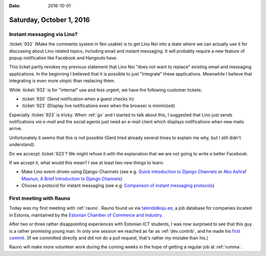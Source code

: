 :date: 2016-10-01

=========================
Saturday, October 1, 2016
=========================

Instant messaging via Lino?
===========================

:ticket:`932` (Make the comments system in Noi usable) is to get Lino
Noi into a state where we can actually use it for discussing about
Lino related topics, including email and instant messaging.  It will
probably require a new feature of popup notification like Facebook and
Hangouts have.

This ticket partly revokes my previous statement that Lino Noi "does
not want to replace" existing email and messaging applications. In the
beginning I believed that it is possible to just "integrate" these
applications. Meanwhile I believe that integrating is even more utopic
than replacing them.

While :ticket:`932` is for "internal" use and less urgent, we have the
following customer tickets:

- :ticket:`930` (Send notification when a guest checks in)
- :ticket:`923` (Display live notifications even when the browser is
  minimized)

Especially :ticket:`923` is tricky.  When :ref:`gx` and I started to
talk about this, I suggested that Lino just sends notifications *via
e-mail* and the social agents just need an e-mail client which
displays notifications when new mails arrive.

Unfortunately it seems that this is not possible (Gerd tried already
several times to explain me why, but I still didn't understand).

Do we accecpt :ticket:`923`? We might refuse it with the explanation
that we are not going to write a better Facebook.

If we accept it, what would this mean? I see at least two new things
to learn:

- Make Lino event-driven using Django-Channels (see e.g. `Quick
  introduction to Django Channels
  <http://www.machinalis.com/blog/introduction-to-django-channels/>`_
  or `Abu Ashraf Masnun, A Brief Introduction to Django Channels
  <http://masnun.com/2016/09/11/a-brief-introduction-to-django-channels.html>`__)

- Choose a protocol for instant messaging (see e.g. `Comparison of
  instant messaging protocols
  <https://en.wikipedia.org/wiki/Comparison_of_instant_messaging_protocols>`_)

First meeting with Rauno
========================

Today was my first meeting with :ref:`rauno`.  Rauno found us via
`talendidkoju.ee
<http://www.talendidkoju.ee/too-ja-praktikapakkumised/too/lino-application-developer?area=infotehnoloogia>`__,
a job database for companies located in Estonia, maintained by the
`Estonian Chamber of Commerce and Industry <http://www.koda.ee/en>`__.

After two or three rather disappointing experiences with Estonian ICT
students, I was now surprised to see that this guy is a rather
promising young man.  In only one session we reached as far as
:ref:`dev.contrib`, and he made his `first commit
<https://github.com/lino-framework/book/commit/af7264f371e975abe66b663c8417a557d2173b50>`_. (If
we committed directly and did not do a pull request, that's rather
*my* mistake than his.)

Rauno will make more volunteer work during the coming weeks in the
hope of getting a regular job at :ref:`rumma`.
